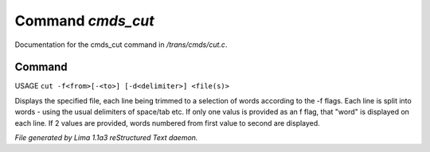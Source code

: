 Command *cmds_cut*
*******************

Documentation for the cmds_cut command in */trans/cmds/cut.c*.

Command
=======

USAGE ``cut -f<from>[-<to>] [-d<delimiter>] <file(s)>``

Displays the specified file, each line being trimmed to a selection of words
according to the -f flags.
Each line is split into words - using the usual delimiters of space/tab etc.
If only one valus is provided as an f flag, that "word" is displayed on each line.
If 2 values are provided, words numbered from first value to second are displayed.

.. TAGS: RST



*File generated by Lima 1.1a3 reStructured Text daemon.*
